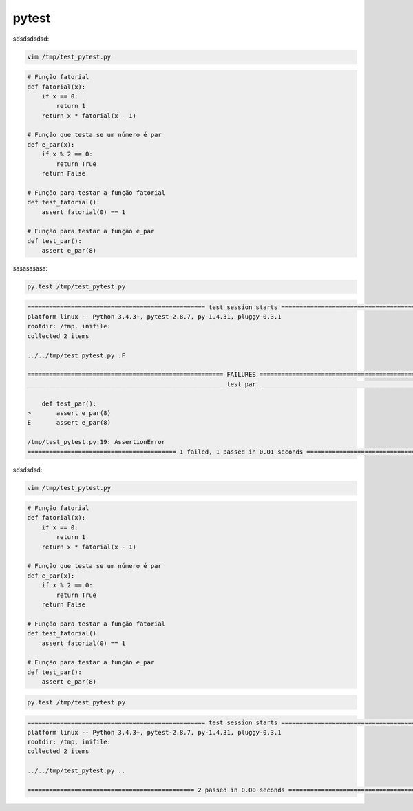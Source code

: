 pytest
******



sdsdsdsdsd:

.. code-block:: bash

    vim /tmp/test_pytest.py


.. code-block:: python

    # Função fatorial
    def fatorial(x):
        if x == 0:
            return 1
        return x * fatorial(x - 1)

    # Função que testa se um número é par
    def e_par(x):
        if x % 2 == 0:
            return True
        return False

    # Função para testar a função fatorial
    def test_fatorial():
        assert fatorial(0) == 1

    # Função para testar a função e_par
    def test_par():
        assert e_par(8)



sasasasasa:

.. code-block:: bash

    py.test /tmp/test_pytest.py

.. code-block:: console

    ================================================= test session starts =================================================
    platform linux -- Python 3.4.3+, pytest-2.8.7, py-1.4.31, pluggy-0.3.1
    rootdir: /tmp, inifile: 
    collected 2 items 

    ../../tmp/test_pytest.py .F

    ====================================================== FAILURES =======================================================
    ______________________________________________________ test_par _______________________________________________________

        def test_par():
    >       assert e_par(8)
    E       assert e_par(8)

    /tmp/test_pytest.py:19: AssertionError
    ========================================= 1 failed, 1 passed in 0.01 seconds ==========================================




sdsdsdsd:

.. code-block:: bash

    vim /tmp/test_pytest.py
    

.. code-block:: python

    # Função fatorial
    def fatorial(x):
        if x == 0:
            return 1
        return x * fatorial(x - 1)

    # Função que testa se um número é par
    def e_par(x):
        if x % 2 == 0:
            return True
        return False

    # Função para testar a função fatorial
    def test_fatorial():
        assert fatorial(0) == 1

    # Função para testar a função e_par
    def test_par():
        assert e_par(8)



.. code-block:: bash

    py.test /tmp/test_pytest.py

.. code-block:: console

    ================================================= test session starts =================================================
    platform linux -- Python 3.4.3+, pytest-2.8.7, py-1.4.31, pluggy-0.3.1
    rootdir: /tmp, inifile: 
    collected 2 items 

    ../../tmp/test_pytest.py ..

    ============================================== 2 passed in 0.00 seconds ===============================================